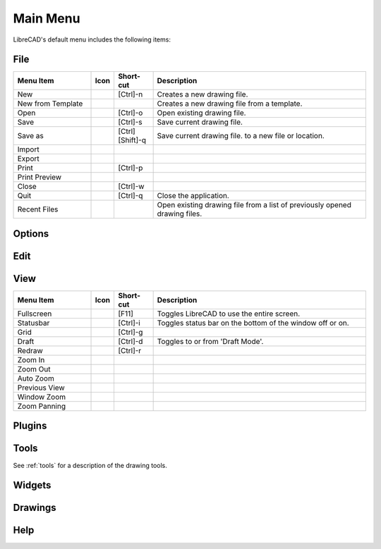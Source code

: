 .. _menu: 

Main Menu
=========

LibreCAD's default menu includes the following items:


File
----

.. csv-table:: 
   :header: "Menu Item", "Icon", "Short-cut", "Description"
   :widths: 40, 10, 20, 110

    "New", |icon01|, "[Ctrl]-n", "Creates a new drawing file."
    "New from Template", |icon02|, "", "Creates a new drawing file from a template."
    "Open", |icon03|, "[Ctrl]-o", "Open existing drawing file."
    "Save", |icon04|, "[Ctrl]-s", "Save current drawing file."
    "Save as", |icon05|, "[Ctrl] [Shift]-q ", "Save current drawing file. to a new file or location."
    "Import", |icon06|, "", ""
    "Export", |icon07|, "", ""
    "Print", |icon08|, "[Ctrl]-p  ", ""
    "Print Preview", |icon09|, "", ""
    "Close", |icon10|, "[Ctrl]-w", ""
    "Quit", |icon11|, "[Ctrl]-q", "Close the application."
    "Recent Files", |icon12|, "", "Open existing drawing file from a list of previously opened drawing files."


Options
-------


Edit
----


View
----

.. csv-table:: 
   :header: "Menu Item", "Icon", "Short-cut", "Description"
   :widths: 40, 10, 20, 110

    "Fullscreen", |icon13|, "[F11]", "Toggles LibreCAD to use the entire screen."
    "Statusbar", |icon14|, "[Ctrl]-i", "Toggles status bar on the bottom of the window off or on."
    "Grid", |icon15|, "[Ctrl]-g", ""
    "Draft", |icon16|, "[Ctrl]-d", "Toggles to or from 'Draft Mode'."
    "Redraw", |icon17|, "[Ctrl]-r", ""
    "Zoom In", |icon18|, "", ""
    "Zoom Out", |icon19|, "", ""
    "Auto Zoom", |icon20|, "", ""
    "Previous View", |icon21|, "", ""
    "Window Zoom", |icon22|, "", ""
    "Zoom Panning", |icon23|, "", ""



Plugins
-------


Tools
-----
See :ref:`tools` for a description of the drawing tools.


Widgets
-------


Drawings
--------


Help
----


..  Icon mapping:

.. |icon01| image:: /images/icons/new.svg
.. |icon02| image:: /images/icons/new_from_template.svg
.. |icon03| image:: /images/icons/open.svg
.. |icon04| image:: /images/icons/save.svg
.. |icon05| image:: /images/icons/save_as.svg
.. |icon06| image:: /images/icons/import.svg
.. |icon07| image:: /images/icons/export.svg
.. |icon08| image:: /images/icons/print.svg
.. |icon09| image:: /images/icons/print_preview.svg
.. |icon10| image:: /images/icons/close.svg
.. |icon11| image:: /images/icons/quit.svg
.. |icon12| image:: /images/icons/
.. |icon13| image:: /images/icons/
.. |icon14| image:: /images/icons/
.. |icon15| image:: /images/icons/
.. |icon16| image:: /images/icons/
.. |icon17| image:: /images/icons/
.. |icon18| image:: /images/icons/
.. |icon19| image:: /images/icons/
.. |icon20| image:: /images/icons/
.. |icon21| image:: /images/icons/
.. |icon22| image:: /images/icons/
.. |icon23| image:: /images/icons/
.. |icon24| image:: /images/icons/

